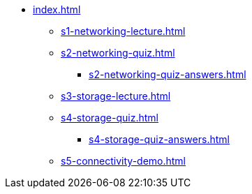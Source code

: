* xref:index.adoc[]
** xref:s1-networking-lecture.adoc[]
** xref:s2-networking-quiz.adoc[]
*** xref:s2-networking-quiz-answers.adoc[]
** xref:s3-storage-lecture.adoc[]
** xref:s4-storage-quiz.adoc[]
*** xref:s4-storage-quiz-answers.adoc[]
** xref:s5-connectivity-demo.adoc[]
